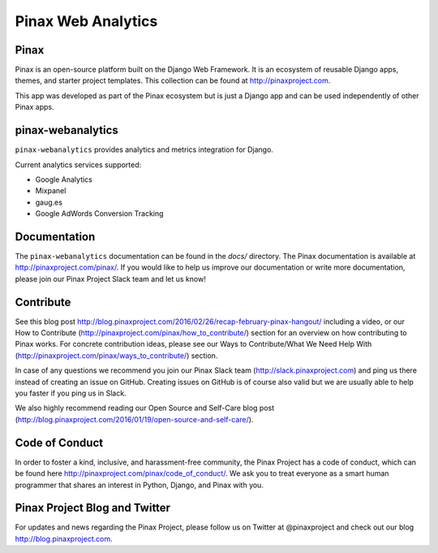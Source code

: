 ======
Pinax Web Analytics
======

.. image:: http://slack.pinaxproject.com/badge.svg
   :target: http://slack.pinaxproject.com/

.. image:: https://img.shields.io/travis/pinax/pinax-webanalytics.svg
    :target: https://travis-ci.org/pinax/pinax-webanalytics

.. image:: https://img.shields.io/coveralls/pinax/pinax-webanalytics.svg
    :target: https://coveralls.io/r/pinax/pinax-webanalytics

.. image:: https://img.shields.io/pypi/dm/pinax-webanalytics.svg
    :target:  https://pypi.python.org/pypi/pinax-webanalytics/

.. image:: https://img.shields.io/pypi/v/pinax-webanalytics.svg
    :target:  https://pypi.python.org/pypi/pinax-webanalytics/

.. image:: https://img.shields.io/badge/license-MIT-blue.svg
    :target:  https://pypi.python.org/pypi/pinax-webanalytics/


Pinax
-------

Pinax is an open-source platform built on the Django Web Framework. It is an ecosystem of reusable Django apps, themes, and starter project templates.
This collection can be found at http://pinaxproject.com.

This app was developed as part of the Pinax ecosystem but is just a Django app and can be used independently of other Pinax apps.


pinax-webanalytics
--------

``pinax-webanalytics`` provides analytics and metrics integration for Django.


Current analytics services supported:

* Google Analytics
* Mixpanel
* gaug.es
* Google AdWords Conversion Tracking


Documentation
-------------

The ``pinax-webanalytics`` documentation can be found in the `docs/` directory.
The Pinax documentation is available at http://pinaxproject.com/pinax/. If you would like to help us improve our documentation or write more documentation, please join our Pinax Project Slack team and let us know!


Contribute
----------------

See this blog post http://blog.pinaxproject.com/2016/02/26/recap-february-pinax-hangout/ including a video, or our How to Contribute (http://pinaxproject.com/pinax/how_to_contribute/) section for an overview on how contributing to Pinax works. For concrete contribution ideas, please see our Ways to Contribute/What We Need Help With (http://pinaxproject.com/pinax/ways_to_contribute/) section.

In case of any questions we recommend you join our Pinax Slack team (http://slack.pinaxproject.com) and ping us there instead of creating an issue on GitHub. Creating issues on GitHub is of course also valid but we are usually able to help you faster if you ping us in Slack.

We also highly recommend reading our Open Source and Self-Care blog post (http://blog.pinaxproject.com/2016/01/19/open-source-and-self-care/).



Code of Conduct
-----------------

In order to foster a kind, inclusive, and harassment-free community, the Pinax Project has a code of conduct, which can be found here  http://pinaxproject.com/pinax/code_of_conduct/. We ask you to treat everyone as a smart human programmer that shares an interest in Python, Django, and Pinax with you.


Pinax Project Blog and Twitter
-------------------------------

For updates and news regarding the Pinax Project, please follow us on Twitter at @pinaxproject and check out our blog http://blog.pinaxproject.com.


